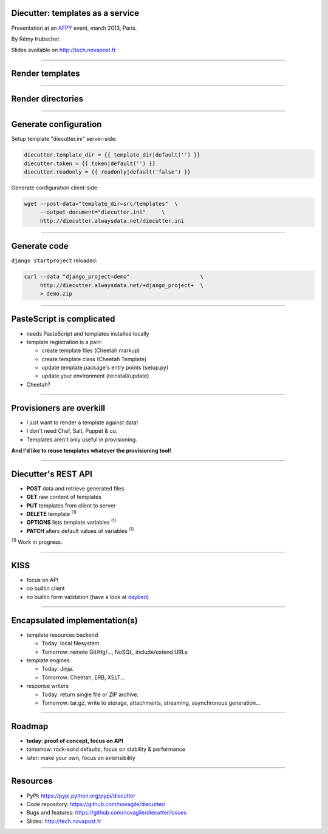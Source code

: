 Diecutter: templates as a service
=================================

Presentation at an `AFPY <http://www.afpy.org>`_ event, march 2013, Paris.

By Rémy Hubscher.

Slides available on http://tech.novapost.fr

-------------------------------------------------------------------------------

Render templates
================

.. image:: overview-file.png
   :alt: Client posts DATA to TEMPLATE which returns FILE

-------------------------------------------------------------------------------

Render directories
==================

.. image:: overview-directory.png
   :alt: Client posts DATA to DIRECTORY which returns ARCHIVE

-------------------------------------------------------------------------------

Generate configuration
======================

Setup template "diecutter.ini" server-side:

.. code-block:: jinja

   diecutter.template_dir = {{ template_dir|default('') }}
   diecutter.token = {{ token|default('') }}
   diecutter.readonly = {{ readonly|default('false') }}

Generate configuration client-side:

.. code-block:: sh

   wget --post-data="template_dir=src/templates"  \
        --output-document="diecutter.ini"     \
        http://diecutter.alwaysdata.net/diecutter.ini

-------------------------------------------------------------------------------

Generate code
=============

``django startproject`` reloaded:

.. code-block:: sh

   curl --data "django_project=demo"                      \
        http://diecutter.alwaysdata.net/+django_project+  \
        > demo.zip

-------------------------------------------------------------------------------

PasteScript is complicated
==========================

* needs PasteScript and templates installed locally
* template registration is a pain:

  * create template files (Cheetah markup)
  * create template class (Cheetah Template)
  * update template package's entry points (setup.py)
  * update your environment (reinstall/update)

* Cheetah?

-------------------------------------------------------------------------------

Provisioners are overkill
=========================

* I just want to render a template against data!
* I don't need Chef, Salt, Puppet & co.
* Templates aren't only useful in provisioning.

**And I'd like to reuse templates whatever the provisioning tool!**

-------------------------------------------------------------------------------

Diecutter's REST API
====================

* **POST** data and retrieve generated files
* **GET** raw content of templates
* **PUT** templates from client to server
* **DELETE** template :sup:`(1)`
* **OPTIONS** lists template variables :sup:`(1)`
* **PATCH** alters default values of variables :sup:`(1)`

:sup:`(1)` Work in progress.

-------------------------------------------------------------------------------

KISS
====

* focus on API
* no builtin client
* no builtin form validation
  (have a look at `daybed <https://pypi.python.org/pypi/daybed>`_)

-------------------------------------------------------------------------------

Encapsulated implementation(s)
==============================

* template resources backend
  
  * Today: local filesystem.
  * Tomorrow: remote Git/Hg/..., NoSQL, include/extend URLs

* template engines

  * Today: Jinja.
  * Tomorrow: Cheetah, ERB, XSLT...

* response writers
  
  * Today: return single file or ZIP archive.
  * Tomorrow: tar.gz, write to storage, attachments, streaming, asynchronous
    generation...

-------------------------------------------------------------------------------

Roadmap
=======

* **today: proof of concept, focus on API**
* tomorrow: rock-solid defaults, focus on stability & performance
* later: make your own, focus on extensibility

-------------------------------------------------------------------------------

Resources
=========

* PyPI: https://pypi.python.org/pypi/diecutter
* Code repository: https://github.com/novagile/diecutter/
* Bugs and features: https://github.com/novagile/diecutter/issues
* Slides: http://tech.novapost.fr
